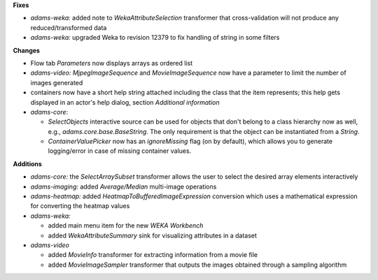 .. title: updates 25/1
.. slug: updates-251
.. date: 2016-01-25 19:12:22 UTC+13:00
.. tags: updates
.. category: 
.. link: 
.. description: 
.. type: text

**Fixes**

* *adams-weka:* added note to *WekaAttributeSelection* transformer that cross-validation
  will not produce any reduced/transformed data
* *adams-weka:* upgraded Weka to revision 12379 to fix handling of string in some filters

**Changes**

* Flow tab *Parameters* now displays arrays as ordered list
* *adams-video:* *MjpegImageSequence* and *MovieImageSequence* now have a parameter 
  to limit the number of images generated
* containers now have a short help string attached including the class that
  the item represents; this help gets displayed in an actor's help dialog, section
  *Additional information* 
* *adams-core*: 

  * *SelectObjects* interactive source can be used for objects that don't
    belong to a class hierarchy now as well, e.g., *adams.core.base.BaseString*. The
    only requirement is that the object can be instantiated from a *String*.
  * *ContainerValuePicker* now has an *ignoreMissing* flag (on by default), which
    allows you to generate logging/error in case of missing container values.

**Additions**

* *adams-core:* the *SelectArraySubset* transformer allows the user to select the 
  desired array elements interactively
* *adams-imaging:* added *Average/Median* multi-image operations
* *adams-heatmap:* added *HeatmapToBufferedImageExpression* conversion which
  uses a mathematical expression for converting the heatmap values
* *adams-weka:* 

  * added main menu item for the new *WEKA Workbench*
  * added *WekaAttributeSummary* sink for visualizing attributes in a dataset

* *adams-video* 

  * added *MovieInfo* transformer for extracting information from
    a movie file
  * added *MovieImageSampler* transformer that outputs the images
    obtained through a sampling algorithm

